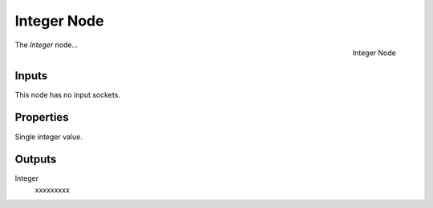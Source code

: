 .. index:: Geometry Nodes; Integer
.. _bpy.types.GeometryNodeInteger:

************
Integer Node
************

.. figure:: /images/modeling_geometry-nodes_input_integer_node.png
   :align: right

   Integer Node

The *Integer* node...


Inputs
======

This node has no input sockets.


Properties
==========

Single integer value.


Outputs
=======

Integer
   xxxxxxxxx

